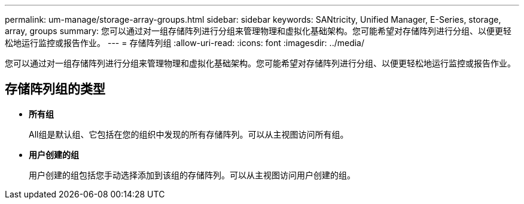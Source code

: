---
permalink: um-manage/storage-array-groups.html 
sidebar: sidebar 
keywords: SANtricity, Unified Manager, E-Series, storage, array, groups 
summary: 您可以通过对一组存储阵列进行分组来管理物理和虚拟化基础架构。您可能希望对存储阵列进行分组、以便更轻松地运行监控或报告作业。 
---
= 存储阵列组
:allow-uri-read: 
:icons: font
:imagesdir: ../media/


[role="lead"]
您可以通过对一组存储阵列进行分组来管理物理和虚拟化基础架构。您可能希望对存储阵列进行分组、以便更轻松地运行监控或报告作业。



== 存储阵列组的类型

* *所有组*
+
All组是默认组、它包括在您的组织中发现的所有存储阵列。可以从主视图访问所有组。

* *用户创建的组*
+
用户创建的组包括您手动选择添加到该组的存储阵列。可以从主视图访问用户创建的组。



